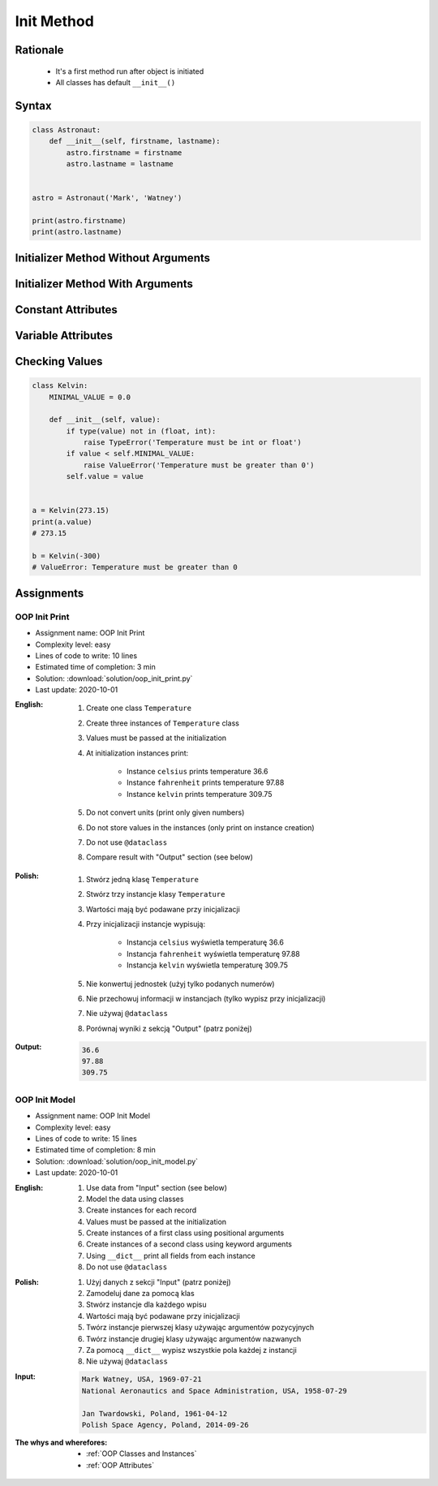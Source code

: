 .. _OOP Init Method:

***********
Init Method
***********


Rationale
=========
.. highlights::
    * It's a first method run after object is initiated
    * All classes has default ``__init__()``

.. glossary::

    constructor
        Method called at object instantiation used to create object. Constructor is called on not fully initialized object and hence do not have access to object methods. Constructor should return ``None``.

    initializer
        Method called at object instantiation used to fill empty object with values. Initializer is called upon object initialization and hence can modify object and use its methods. Initializer should return ``None``.

Syntax
======
.. code-block:: python

    class Astronaut:
        def __init__(self, firstname, lastname):
            astro.firstname = firstname
            astro.lastname = lastname


    astro = Astronaut('Mark', 'Watney')

    print(astro.firstname)
    print(astro.lastname)


Initializer Method Without Arguments
====================================
.. code-block:: python
    :caption: Initializer method without arguments

    class Astronaut:
        def __init__(self):
            print('My name... José Jiménez')


    jose = Astronaut()
    # My name... José Jiménez


Initializer Method With Arguments
=================================
.. code-block:: python
    :caption: Initializer method with arguments

    class Astronaut:
        def __init__(self, firstname, lastname='Unknown'):
            print(f'My name... {firstname} {lastname}')


    jan = Astronaut('Jan')
    # My name... Jan

    jose = Astronaut('José', 'Jiménez')
    # My name... José Jiménez

    melissa = Astronaut('Melissa', lastname='Lewis')
    # My name... Melissa Lewis

    mark = Astronaut(firstname='José', lastname='Jiménez')
    # My name... José Jiménez

    ryan = Astronaut(lastname='Stone', firstname='Ryan')
    # My name... Ryan Stone

    ivan = Astronaut()
    # TypeError: __init__() missing 1 required positional argument: 'firstname'


Constant Attributes
===================
.. code-block:: python
    :caption: Init time attributes

    class Astronaut:
        def __init__(self):
            self.firstname = 'Mark'
            self.lastname = 'Watney'


    mark = Astronaut()
    print(mark.firstname)       # Mark
    print(mark.lastname)        # Watney
    print(mark.missions)        # AttributeError: 'Astronaut' object has no attribute 'mission'

    ivan = Astronaut()
    print(ivan.firstname)       # Mark
    print(ivan.lastname)        # Watney
    print(ivan.missions)        # AttributeError: 'Astronaut' object has no attribute 'mission'


Variable Attributes
===================
.. code-block:: python
    :caption: Init time attributes

    class Astronaut:
        def __init__(self, a, b):
            self.firstname = a
            self.lastname = b


    mark = Astronaut('Mark', 'Watney')
    print(mark.firstname)       # Mark
    print(mark.lastname)        # Watney
    print(mark.missions)        # AttributeError: 'Astronaut' object has no attribute 'mission'

    ivan = Astronaut(a='Ivan', b='Ivanovich')
    print(ivan.firstname)       # Ivan
    print(ivan.lastname)        # Ivanovich
    print(ivan.missions)        # AttributeError: 'Astronaut' object has no attribute 'mission'

.. code-block:: python
    :caption: Init time attributes

    class Astronaut:
        def __init__(self, firstname, lastname):
            self.firstname = firstname
            self.lastname = lastname


    mark = Astronaut('Mark', 'Watney')
    print(mark.firstname)       # Mark
    print(mark.lastname)        # Watney
    print(mark.missions)        # AttributeError: 'Astronaut' object has no attribute 'mission'

    ivan = Astronaut(firstname='Ivan', lastname='Ivanovich')
    print(ivan.firstname)       # Ivan
    print(ivan.lastname)        # Ivanovich
    print(ivan.missions)        # AttributeError: 'Astronaut' object has no attribute 'mission'

.. code-block:: python
    :caption: Init time attributes

    class Astronaut:
        def __init__(self, firstname, lastname):
            self.name = f'{firstname} {lastname}'


    mark = Astronaut('Mark', 'Watney')

    print(mark.name)           # Mark Watney
    print(mark.firstname)      # AttributeError: 'Astronaut' object has no attribute 'firstname'
    print(mark.lastname)       # AttributeError: 'Astronaut' object has no attribute 'lastname'

.. code-block:: python
    :caption: Init time attributes

    class Point:
        def __init__(self, x, y, z=0):
            self.x = x
            self.y = y
            self.z = z


    p1 = Point(10, 20)
    p2 = Point(x=10, y=20)
    p3 = Point(10, 20, 30)
    p4 = Point(10, 20, z=30)
    p5 = Point(x=10, y=20, z=30)

.. code-block:: python
    :caption: Init time attributes

    class Iris:
        def __init__(self, sepal_length, sepal_width,
                     petal_length, petal_width, species):

            self.sepal_length = sepal_length
            self.sepal_width = sepal_width
            self.petal_length = petal_length
            self.petal_width = petal_width
            self.species = species


    setosa = Iris(5.1, 3.5, 1.4, 0.2, 'setosa')

    print(setosa.sepal_length)      # 5.1
    print(setosa.sepal_width)       # 3.5
    print(setosa.petal_length)      # 1.4
    print(setosa.petal_width)       # 0.2
    print(setosa.species)           # setosa


    virginica = Iris(
        sepal_length=5.8,
        sepal_width=2.7,
        petal_length=5.1,
        petal_width=1.9,
        species='virginica')

    print(virginica.__dict__)
    # {'sepal_length': 5.8,
    #  'sepal_width': 2.7,
    #  'petal_length': 5.1,
    #  'petal_width': 1.9,
    #  'species': 'virginica'}

.. code-block:: python
    :caption: Since Python 3.7 there is a ``@dataclass`` decorator, which automatically generates ``__init__()`` arguments and fields. More information in :ref:`OOP Dataclass`.

    from dataclasses import dataclass


    @dataclass
    class Iris:
        sepal_length: float
        sepal_width: float
        petal_length: float
        petal_width: float
        species: str = 'Iris'


    setosa = Iris(5.1, 3.5, 1.4, 0.2, 'setosa')

    print(setosa.sepal_length)      # 5.1
    print(setosa.sepal_width)       # 3.5
    print(setosa.petal_length)      # 1.4
    print(setosa.petal_width)       # 0.2
    print(setosa.species)           # setosa


    virginica = Iris(
        sepal_length=5.8,
        sepal_width=2.7,
        petal_length=5.1,
        petal_width=1.9,
        species='virginica')

    print(virginica.__dict__)
    # {'sepal_length': 5.8,
    #  'sepal_width': 2.7,
    #  'petal_length': 5.1,
    #  'petal_width': 1.9,
    #  'species': 'virginica'}


Checking Values
===============
.. code-block:: python

    class Kelvin:
        MINIMAL_VALUE = 0.0

        def __init__(self, value):
            if type(value) not in (float, int):
                raise TypeError('Temperature must be int or float')
            if value < self.MINIMAL_VALUE:
                raise ValueError('Temperature must be greater than 0')
            self.value = value


    a = Kelvin(273.15)
    print(a.value)
    # 273.15

    b = Kelvin(-300)
    # ValueError: Temperature must be greater than 0


Assignments
===========

OOP Init Print
--------------
* Assignment name: OOP Init Print
* Complexity level: easy
* Lines of code to write: 10 lines
* Estimated time of completion: 3 min
* Solution: :download:`solution/oop_init_print.py`
* Last update: 2020-10-01

:English:
    #. Create one class ``Temperature``
    #. Create three instances of ``Temperature`` class
    #. Values must be passed at the initialization
    #. At initialization instances print:

        * Instance ``celsius`` prints temperature 36.6
        * Instance ``fahrenheit`` prints temperature 97.88
        * Instance ``kelvin`` prints temperature 309.75

    #. Do not convert units (print only given numbers)
    #. Do not store values in the instances (only print on instance creation)
    #. Do not use ``@dataclass``
    #. Compare result with "Output" section (see below)

:Polish:
    #. Stwórz jedną klasę ``Temperature``
    #. Stwórz trzy instancje klasy ``Temperature``
    #. Wartości mają być podawane przy inicjalizacji
    #. Przy inicjalizacji instancje wypisują:

        * Instancja ``celsius`` wyświetla temperaturę 36.6
        * Instancja ``fahrenheit`` wyświetla temperaturę 97.88
        * Instancja ``kelvin`` wyświetla temperaturę 309.75

    #. Nie konwertuj jednostek (użyj tylko podanych numerów)
    #. Nie przechowuj informacji w instancjach (tylko wypisz przy inicjalizacji)
    #. Nie używaj ``@dataclass``
    #. Porównaj wyniki z sekcją "Output" (patrz poniżej)

:Output:
    .. code-block:: text

        36.6
        97.88
        309.75

OOP Init Model
--------------
* Assignment name: OOP Init Model
* Complexity level: easy
* Lines of code to write: 15 lines
* Estimated time of completion: 8 min
* Solution: :download:`solution/oop_init_model.py`
* Last update: 2020-10-01

:English:
    #. Use data from "Input" section (see below)
    #. Model the data using classes
    #. Create instances for each record
    #. Values must be passed at the initialization
    #. Create instances of a first class using positional arguments
    #. Create instances of a second class using keyword arguments
    #. Using ``__dict__`` print all fields from each instance
    #. Do not use ``@dataclass``

:Polish:
    #. Użyj danych z sekcji "Input" (patrz poniżej)
    #. Zamodeluj dane za pomocą klas
    #. Stwórz instancje dla każdego wpisu
    #. Wartości mają być podawane przy inicjalizacji
    #. Twórz instancje pierwszej klasy używając argumentów pozycyjnych
    #. Twórz instancje drugiej klasy używając argumentów nazwanych
    #. Za pomocą ``__dict__`` wypisz wszystkie pola każdej z instancji
    #. Nie używaj ``@dataclass``

:Input:
    .. code-block:: text

        Mark Watney, USA, 1969-07-21
        National Aeronautics and Space Administration, USA, 1958-07-29

        Jan Twardowski, Poland, 1961-04-12
        Polish Space Agency, Poland, 2014-09-26

:The whys and wherefores:
    * :ref:`OOP Classes and Instances`
    * :ref:`OOP Attributes`
